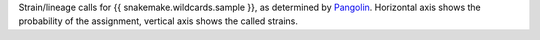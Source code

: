 Strain/lineage calls for {{ snakemake.wildcards.sample }}, as determined by `Pangolin <https://github.com/cov-lineages/pangolin>`_.
Horizontal axis shows the probability of the assignment, vertical axis shows the called strains.